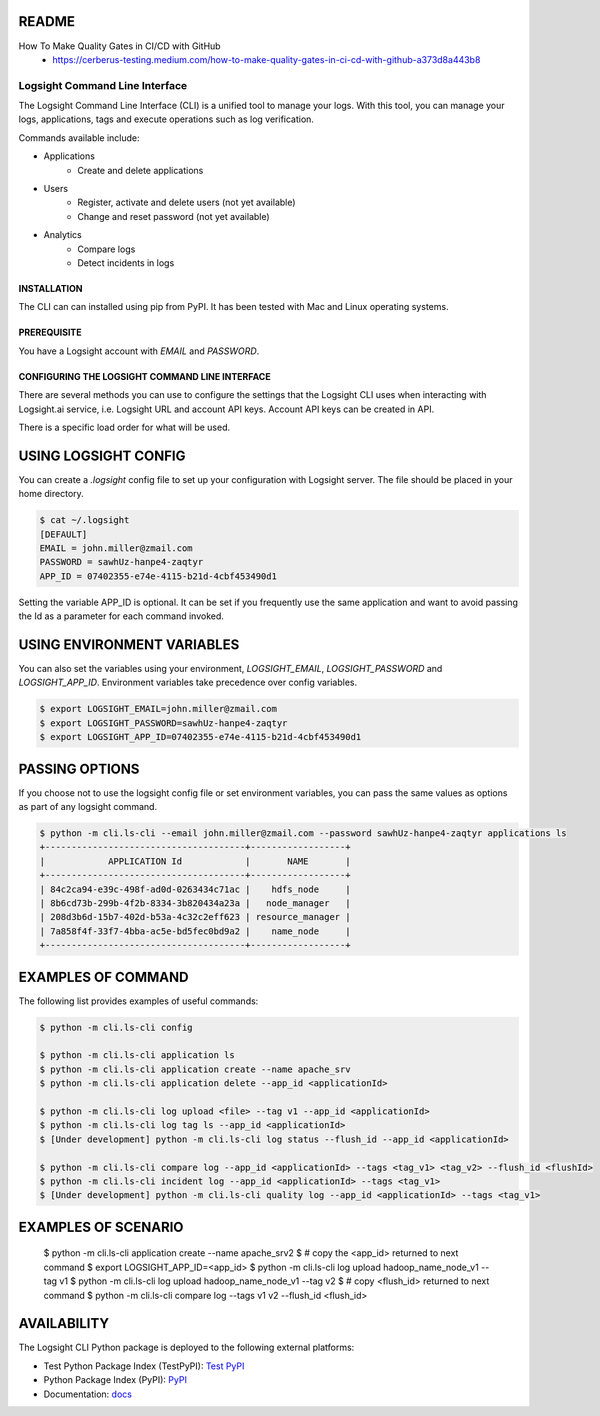 README
******

.. image:: https://github.com/aiops/logsight-cli-py/actions/workflows/build.yml/badge.svg
    :target: https://github.com/aiops/logsight-cli-py/actions/workflows/build.yml
    :alt: Build

.. image:: https://img.shields.io/pypi/v/logsight-cli-py
    :target: https://pypi.python.org/pypi/logsight-cli-py/
    :alt: Package version

.. image:: https://img.shields.io/pypi/pyversions/logsight-cli-py.svg
    :target: https://pypi.org/project/pytest/

.. image:: https://readthedocs.org/projects/logsight-cli-py/badge/?version=latest
    :target: https://logsight-cli-py.readthedocs.io/en/latest/?badge=latest
    :alt: Documentation Status

.. image:: https://img.shields.io/pypi/dw/logsight-cli-py.svg
    :target: https://pypi.org/project/logsight-cli-py/
    :alt: Weekly PyPI downloads

..  image:: https://img.shields.io/twitter/follow/logsight.svg?label=logsight&style=flat&logo=twitter&logoColor=4FADFF
    :target: https://twitter.com/logsight
    :alt: logsight.ai on Twitter



How To Make Quality Gates in CI/CD with GitHub
    + https://cerberus-testing.medium.com/how-to-make-quality-gates-in-ci-cd-with-github-a373d8a443b8


Logsight Command Line Interface
-------------------------------

The Logsight Command Line Interface (CLI) is a unified tool to manage your logs.
With this tool, you can manage your logs, applications, tags and execute operations such as log verification.

Commands available include:

+ Applications
    + Create and delete applications
+ Users
    + Register, activate and delete users (not yet available)
    + Change and reset password (not yet available)
+ Analytics
    + Compare logs
    + Detect incidents in logs


INSTALLATION
============
The CLI can can installed using pip from PyPI.
It has been tested with Mac and Linux operating systems.

PREREQUISITE
============
You have a Logsight account with `EMAIL` and `PASSWORD`.

CONFIGURING THE LOGSIGHT COMMAND LINE INTERFACE
================================================
There are several methods you can use to configure the settings that the Logsight CLI uses when interacting with Logsight.ai service,
i.e. Logsight URL and account API keys. Account API keys can be created in API.

There is a specific load order for what will be used.

USING LOGSIGHT CONFIG
*********************
You can create a `.logsight` config file to set up your configuration with Logsight server.
The file should be placed in your home directory.

.. code-block:: console

    $ cat ~/.logsight
    [DEFAULT]
    EMAIL = john.miller@zmail.com
    PASSWORD = sawhUz-hanpe4-zaqtyr
    APP_ID = 07402355-e74e-4115-b21d-4cbf453490d1

Setting the variable APP_ID is optional.
It can be set if you frequently use the same application and want to avoid passing the Id as a parameter for each command invoked.


USING ENVIRONMENT VARIABLES
***************************
You can also set the variables using your environment, `LOGSIGHT_EMAIL`, `LOGSIGHT_PASSWORD` and `LOGSIGHT_APP_ID`.
Environment variables take precedence over config variables.

.. code-block:: console

    $ export LOGSIGHT_EMAIL=john.miller@zmail.com
    $ export LOGSIGHT_PASSWORD=sawhUz-hanpe4-zaqtyr
    $ export LOGSIGHT_APP_ID=07402355-e74e-4115-b21d-4cbf453490d1


PASSING OPTIONS
********************
If you choose not to use the logsight config file or set environment variables,
you can pass the same values as options as part of any logsight command.

.. code-block:: console

    $ python -m cli.ls-cli --email john.miller@zmail.com --password sawhUz-hanpe4-zaqtyr applications ls
    +--------------------------------------+------------------+
    |            APPLICATION Id            |       NAME       |
    +--------------------------------------+------------------+
    | 84c2ca94-e39c-498f-ad0d-0263434c71ac |    hdfs_node     |
    | 8b6cd73b-299b-4f2b-8334-3b820434a23a |   node_manager   |
    | 208d3b6d-15b7-402d-b53a-4c32c2eff623 | resource_manager |
    | 7a858f4f-33f7-4bba-ac5e-bd5fec0bd9a2 |    name_node     |
    +--------------------------------------+------------------+


EXAMPLES OF COMMAND
********************
The following list provides examples of useful commands:

.. code-block:: console

    $ python -m cli.ls-cli config

    $ python -m cli.ls-cli application ls
    $ python -m cli.ls-cli application create --name apache_srv
    $ python -m cli.ls-cli application delete --app_id <applicationId>

    $ python -m cli.ls-cli log upload <file> --tag v1 --app_id <applicationId>
    $ python -m cli.ls-cli log tag ls --app_id <applicationId>
    $ [Under development] python -m cli.ls-cli log status --flush_id --app_id <applicationId>

    $ python -m cli.ls-cli compare log --app_id <applicationId> --tags <tag_v1> <tag_v2> --flush_id <flushId>
    $ python -m cli.ls-cli incident log --app_id <applicationId> --tags <tag_v1>
    $ [Under development] python -m cli.ls-cli quality log --app_id <applicationId> --tags <tag_v1>


EXAMPLES OF SCENARIO
********************

    $ python -m cli.ls-cli application create --name apache_srv2
    $ # copy the <app_id> returned to next command
    $ export LOGSIGHT_APP_ID=<app_id>
    $ python -m cli.ls-cli log upload hadoop_name_node_v1 --tag v1
    $ python -m cli.ls-cli log upload hadoop_name_node_v1 --tag v2
    $ # copy <flush_id> returned to next command
    $ python -m cli.ls-cli compare log --tags v1 v2 --flush_id <flush_id>



AVAILABILITY
********************

The Logsight CLI Python package is deployed to the following external platforms:

+ Test Python Package Index (TestPyPI): `Test PyPI`_
+ Python Package Index (PyPI): PyPI_
+ Documentation: docs_

.. _logsight.ai: https://logsight.ai
.. _test pypi: https://test.pypi.org/search/?q=%22logsight-cli-py%22&o=
.. _pypi: https://pypi.org/search/?q=%22logsight-cli-py%22&o=
.. _docs: https://logsight-cli-py.readthedocs.io